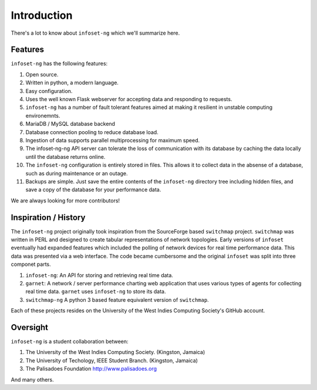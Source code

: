 Introduction
============

There's a lot to know about ``infoset-ng`` which we'll summarize here.

Features
--------

``infoset-ng`` has the following features:

1.  Open source.
2.  Written in python, a modern language.
3.  Easy configuration.
4.  Uses the well known Flask webserver for accepting data and
    responding to requests.
5.  ``infoset-ng`` has a number of fault tolerant features aimed at
    making it resilient in unstable computing environemnts.
6.  MariaDB / MySQL database backend
7.  Database connection pooling to reduce database load.
8.  Ingestion of data supports parallel multiprocessing for maximum
    speed.
9.  The infoset-ng-ng API server can tolerate the loss of communication
    with its database by caching the data locally until the database
    returns online.
10. The ``infoset-ng`` configuration is entirely stored in files. This
    allows it to collect data in the absense of a database, such as
    during maintenance or an outage.
11. Backups are simple. Just save the entire contents of the
    ``infoset-ng`` directory tree including hidden files, and save a
    copy of the database for your performance data.

We are always looking for more contributors!

Inspiration / History
---------------------

The ``infoset-ng`` project originally took inspiration from the
SourceForge based ``switchmap`` project. ``switchmap`` was written in
PERL and designed to create tabular representations of network
topologies. Early versions of ``infoset`` eventually had expanded
features which included the polling of network devices for real time
performance data. This data was presented via a web interface. The code
became cumbersome and the original ``infoset`` was split into three
componet parts.

1. ``infoset-ng``: An API for storing and retrieving real time data.
2. ``garnet``: A network / server performance charting web application
   that uses various types of agents for collecting real time data.
   ``garnet`` uses ``infoset-ng`` to store its data.
3. ``switchmap-ng`` A python 3 based feature equivalent version of
   ``switchmap``.

Each of these projects resides on the University of the West Indies
Computing Society's GitHub account.

Oversight
---------

``infoset-ng`` is a student collaboration between:

1. The University of the West Indies Computing Society. (Kingston,
   Jamaica)
2. The University of Techology, IEEE Student Branch. (Kingston, Jamaica)
3. The Palisadoes Foundation http://www.palisadoes.org

And many others.
